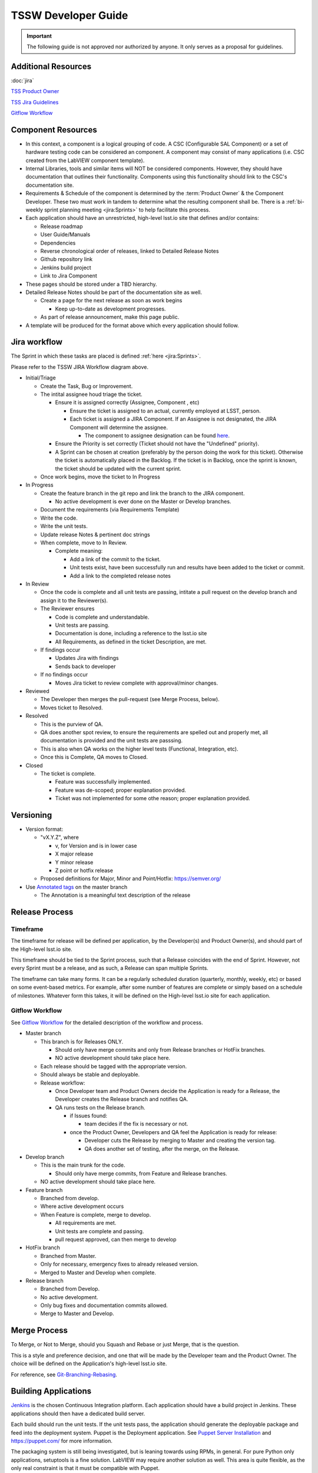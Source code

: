 .. TSSW Developer Guide documentation master file, created by
   sphinx-quickstart on Tue Apr  2 20:55:52 2019.
   You can adapt this file completely to your liking, but it should at least
   contain the root `toctree` directive.

********************
TSSW Developer Guide
********************


.. important::

    The following guide is not approved nor authorized by anyone.
    It only serves as a proposal for guidelines.


Additional Resources
====================

:doc:`jira`

`TSS Product Owner <https://confluence.lsstcorp.org/display/LTS/TSS+Product+Owner>`_

`TSS Jira Guidelines <https://confluence.lsstcorp.org/display/LTS/Jira>`_

`Gitflow Workflow <https://www.atlassian.com/git/tutorials/comparing-workflows/gitflow-workflow>`_

.. todo::

    Add image of new workflow.

Component Resources
===================

* In this context, a component is a logical grouping of code. A CSC (Configurable SAL Component) or a set of hardware testing code can be considered an component.
  A component may consist of many applications (i.e. CSC created from the LabVIEW component template).
* Internal Libraries, tools and similar items will NOT be considered components.
  However, they should have documentation that outlines their functionality.
  Components using this functionality should link to the CSC's documentation site.
* Requirements & Schedule of the component is determined by the :term:`Product Owner` & the Component Developer.
  These two must work in tandem to determine what the resulting component shall be.
  There is a :ref:`bi-weekly sprint planning meeting <jira:Sprints>` to help facilitate this process.
* Each application should have an unrestricted, high-level lsst.io site that defines and/or contains:
  
  * Release roadmap
  * User Guide/Manuals
  * Dependencies
  * Reverse chronological order of releases, linked to Detailed Release Notes
  * Github repository link
  * Jenkins build project
  * Link to Jira Component

* These pages should be stored under a TBD hierarchy.
* Detailed Release Notes should be part of the documentation site as well.

  * Create a page for the next release as soon as work begins

    * Keep up-to-date as development progresses.

  * As part of release announcement, make this page public.

* A template will be produced for the format above which every application should follow.

Jira workflow
=============

.. todo::

    Update to current Jira workflow

The Sprint in which these tasks are placed is defined :ref:`here <jira:Sprints>`.

Please refer to the TSSW JIRA Workflow diagram above.

* Initial/Triage
  
  * Create the Task, Bug or Improvement.
  * The intital assignee houd triage the ticket.

    * Ensure it is assigned correctly (Assignee, Component , etc)
    
      * Ensure the ticket is assigned to an actual, currently employed at LSST, person.
      * Each ticket is assigned a JIRA Component.
        If an Assignee is not designated, the JIRA Component will determine the assignee.
    
        * The component to assignee designation can be found `here <https://jira.lsstcorp.org/projects/TSS?selectedItem=com.atlassian.jira.jira-projects-plugin:components-page>`_.

    * Ensure the Priority is set correctly (Ticket should not have the "Undefined" priority).
    * A Sprint can be chosen at creation (preferably by the person doing the work for this ticket).
      Otherwise the ticket is automatically placed in the Backlog.
      If the ticket is in Backlog, once the sprint is known, the ticket should be updated with the current sprint.
  
  * Once work begins, move the ticket to In Progress

* In Progress

  * Create the feature branch in the git repo and link the branch to the JIRA component.

    * No active development is ever done on the Master or Develop branches.
    
  * Document the requirements (via Requirements Template)
  * Write the code.
  * Write the unit tests.
  * Update release Notes & pertinent doc strings
  * When complete, move to In Review.

    * Complete meaning:

      * Add a link of the commit to the ticket.
      * Unit tests exist, have been successfully run and results have been added to the ticket or commit.
      * Add a link to the completed release notes

* In Review

  * Once the code is complete and all unit tests are passing, intitate a pull request on the develop branch and assign it to the Reviewer(s).
  * The Reviewer ensures

    * Code is complete and understandable.
    * Unit tests are passing.
    * Documentation is done, including a reference to the lsst.io site
    * All Requirements, as defined in the ticket Description, are met.

  * If findings occur

    * Updates Jira with findings 
    * Sends back to developer

  * If no findings occur

    * Moves Jira ticket to review complete with approval/minor changes.

* Reviewed

  * The Developer then merges the pull-request (see Merge Process, below).
  * Moves ticket to Resolved.

* Resolved

  * This is the purview of QA.
  * QA does another spot review, to ensure the requirements are spelled out and properly met, all documentation is provided and the unit tests are passsing.
  * This is also when QA works on the higher level tests (Functional, Integration, etc).
  * Once this is Complete, QA moves to Closed.

* Closed

  * The ticket is complete.

    * Feature was successfully implemented.
    * Feature was de-scoped; proper explanation provided.
    * Ticket was not implemented for some othe reason; proper explanation provided.

Versioning
==========

* Version format:

  * "vX.Y.Z", where
  
    * v, for Version and is in lower case
    * X major release
    * Y minor release
    * Z point or hotfix release

  * Proposed definitions for Major, Minor and Point/Hotfix: https://semver.org/

* Use `Annotated tags <https://git-scm.com/book/en/v2/Git-Basics-Tagging>`_ on the master branch

  * The Annotation is a meaningful text description of the release

Release Process
===============

Timeframe
---------

The timeframe for release will be defined per application, by the Developer(s) and Product Owner(s), and should part of the High-level lsst.io site.

This timeframe should be tied to the Sprint process, such that a Release coincides with the end of Sprint.
However, not every Sprint must be a release, and as such, a Release can span multiple Sprints.

The timeframe can take many forms.
It can be a regularly scheduled duration (quarterly, monthly, weekly, etc) or based on some event-based metrics.
For example, after some number of features are complete or simply based on a schedule of milestones.
Whatever form this takes, it will be defined on the High-level lsst.io site for each application.

Gitflow Workflow
----------------

See `Gitflow Workflow <https://www.atlassian.com/git/tutorials/comparing-workflows/gitflow-workflow>`_ for the detailed description of the workflow and process.

* Master branch

  * This branch is for Releases ONLY.

    * Should only have merge commits and only from Release branches or HotFix branches.
    * NO active development should take place here.

  * Each release should be tagged with the appropriate version.
  * Should always be stable and deployable.
  * Release workflow:

    * Once Developer team and Product Owners decide the Application is ready for a Release, the Developer creates the Release branch and notifies QA.
    * QA runs tests on the Release branch.

      * if Issues found:

        * team decides if the fix is necessary or not.

      * once the Product Owner, Developers and QA feel the Application is ready for release:

        * Developer cuts the Release by merging to Master and creating the version tag.
        * QA does another set of testing, after the merge, on the Release.

* Develop branch

  * This is the main trunk for the code.

    * Should only have merge commits, from Feature and Release branches.

  * NO active development should take place here.

* Feature branch

  * Branched from develop.
  * Where active development occurs
  * When Feature is complete, merge to develop.

    * All requirements are met.
    * Unit tests are complete and passing.
    * pull request approved, can then merge to develop

* HotFix branch

  * Branched from Master.
  * Only for necessary, emergency fixes to already released version.
  * Merged to Master and Develop when complete.

* Release branch

  * Branched from Develop.
  * No active development.
  * Only bug fixes and documentation commits allowed.
  * Merge to Master and Develop.

Merge Process
=============

To Merge, or Not to Merge, should you Squash and Rebase or just Merge, that is the question.

This is a style and preference decision, and one that will be made by the Developer team and the Product Owner.
The choice will be defined on the Application's high-level lsst.io site.

For reference, see `Git-Branching-Rebasing <https://git-scm.com/book/en/v2/Git-Branching-Rebasing>`_.

Building Applications
=====================

`Jenkins <https://ts-ci.lsst.codes/>`_ is the chosen Continuous Integration platform.
Each application should have a build project in Jenkins.
These applications should then have a dedicated build server.

Each build should run the unit tests. 
If the unit tests pass, the application should generate the deployable package and feed into the deployment system.
Puppet is the Deployment application. 
See `Puppet Server Installation <https://confluence.lsstcorp.org/display/~avillalo/Puppet+Server+Installation>`_ and https://puppet.com/ for more information.

The packaging system is still being investigated, but is leaning towards using RPMs, in general.
For pure Python only applications, setuptools is a fine solution.
LabVIEW may require another solution as well.
This area is quite flexible, as the only real constraint is that it must be compatible with Puppet.

Managing Dependencies
=====================

This is an open question.

* Should we use `git-submodules <https://git-scm.com/book/en/v2/Git-Tools-Submodules?>`_

  * This might be an exellent solution for ts_sal and ts_xml

* Should we choose a configuration management tool to handle this?

  * Puppet may have some capabilities here.
  * RPMs might also address this issue.

Python
======

A proposal specific to python development can be seen here: `TSSW Python Proposal Guide <https://confluence.lsstcorp.org/display/~ecoughlin/TSSW+Python+Proposal+Guide>`_

Component Team Structure (this needs a better heading?)
=======================================================

Each Component should have the following roles occupied

.. glossary::

  CAM/Stakeholder 
    customer or user base for component

  Product Owner 
    Product owner defintion here: `TSS Product Owner <https://confluence.lsstcorp.org/display/LTS/TSS+Product+Owner>`_

  Lead Developer 
    Main developer for the component 

  Backup Developer 
    developer to take over if the Lead Developer wins the lottery and runs away.

  SW Manager 
    Personnel who can decide resolution, if there is conflict with the four roles above.


Sources
=======

* Adapted from https://confluence.lsstcorp.org/display/LTS/TSS+Developer+Guide+-+Draft
* https://www.atlassian.com/git/tutorials/comparing-workflows/gitflow-workflow